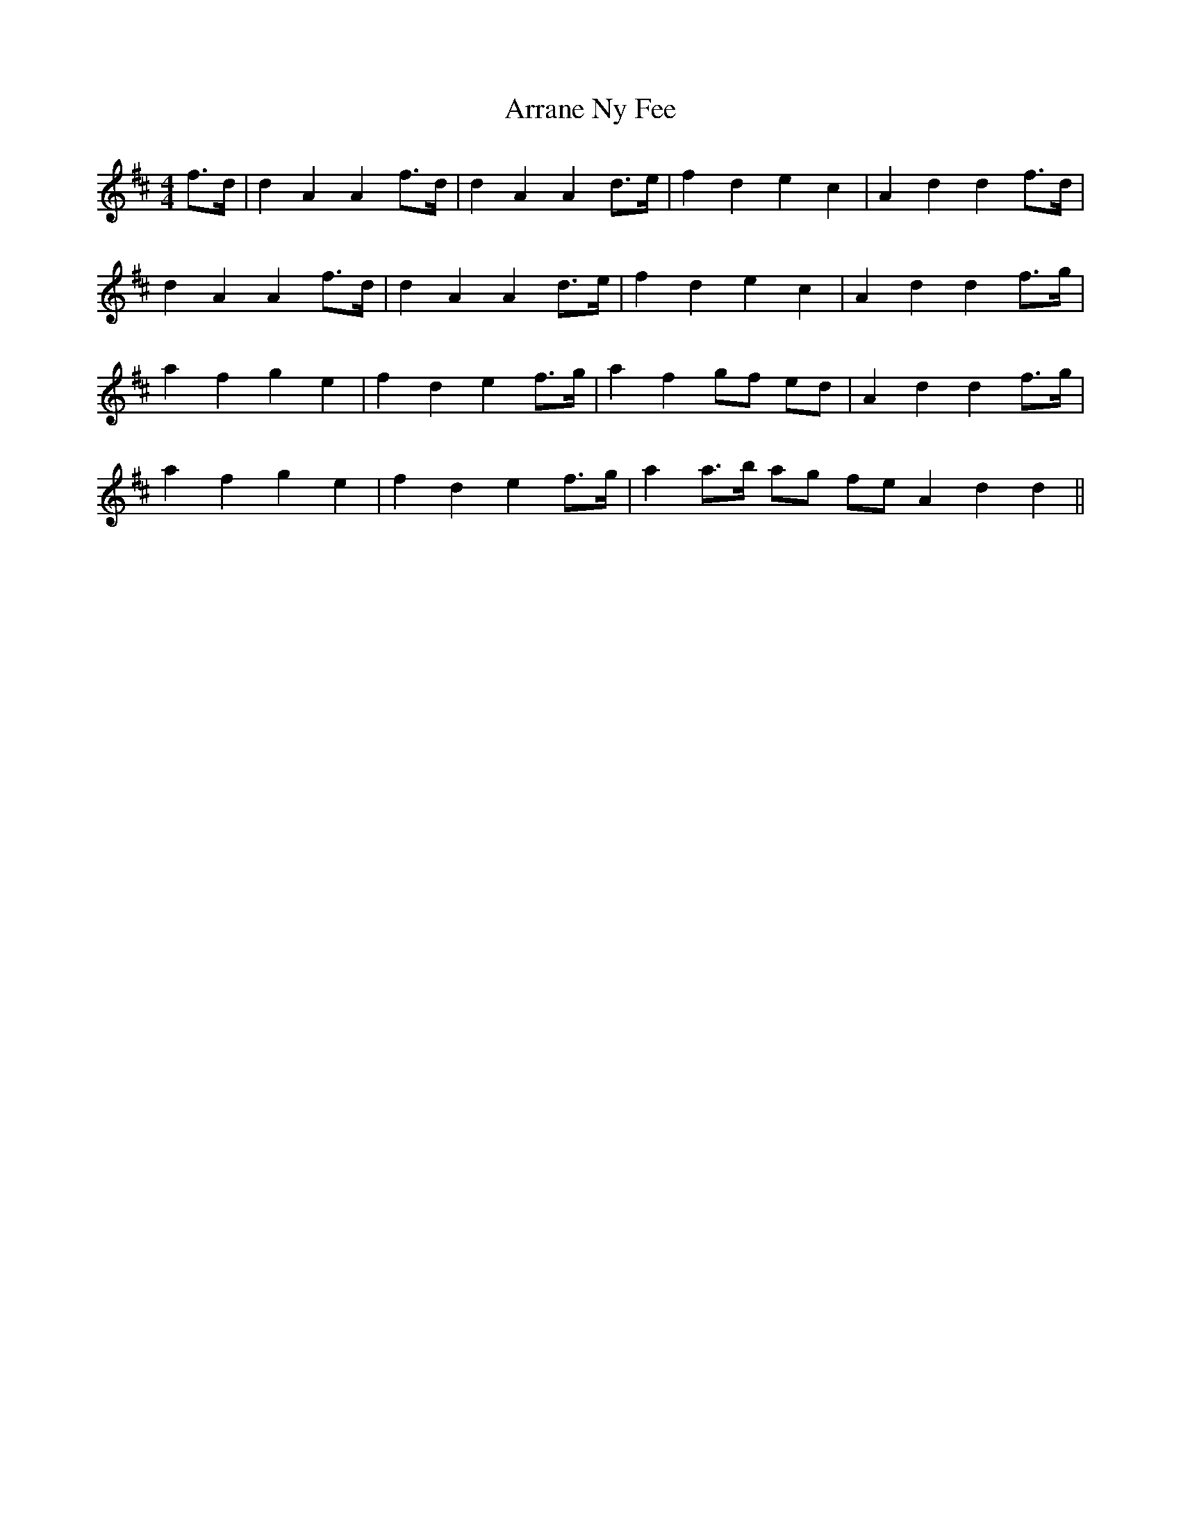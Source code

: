X: 1935
T: Arrane Ny Fee
R: reel
M: 4/4
K: Dmajor
f>d|d2 A2 A2 f>d|d2 A2 A2 d>e|f2 d2 e2 c2|A2 d2 d2 f>d|
d2 A2 A2 f>d|d2 A2 A2 d>e|f2 d2 e2 c2|A2 d2 d2 f>g|
a2 f2 g2 e2|f2 d2 e2 f>g|a2 f2 gf ed|A2 d2 d2 f>g|
a2 f2 g2 e2|f2 d2 e2 f>g|a2 a>b ag fe A2 d2 d2||

